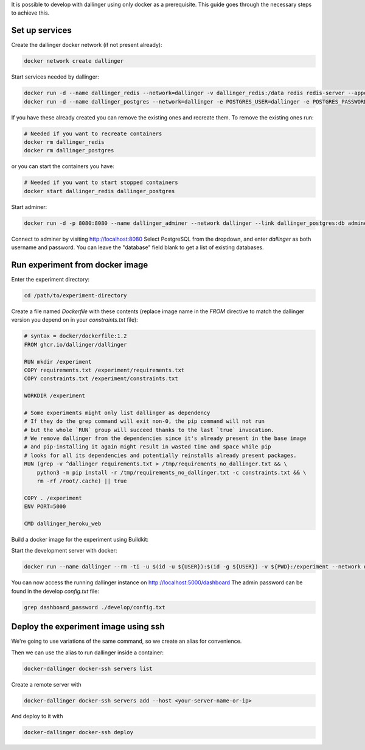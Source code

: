 It is possible to develop with dallinger using only docker as a prerequisite.
This guide goes through the necessary steps to achieve this.

Set up services
===============

Create the dallinger docker network (if not present already):

.. code-block:: shell

    docker network create dallinger

Start services needed by dallinger:

.. code-block:: shell

    docker run -d --name dallinger_redis --network=dallinger -v dallinger_redis:/data redis redis-server --appendonly yes
    docker run -d --name dallinger_postgres --network=dallinger -e POSTGRES_USER=dallinger -e POSTGRES_PASSWORD=dallinger -e POSTGRES_DB=dallinger -v dallinger_postgres:/var/lib/postgresql/data postgres:12

If you have these already created you can remove the existing ones and recreate them. To remove the existing ones run:

.. code-block:: shell

    # Needed if you want to recreate containers
    docker rm dallinger_redis
    docker rm dallinger_postgres

or you can start the containers you have:

.. code-block:: shell

    # Needed if you want to start stopped containers
    docker start dallinger_redis dallinger_postgres

Start adminer:

.. code-block:: shell

    docker run -d -p 8080:8080 --name dallinger_adminer --network dallinger --link dallinger_postgres:db adminer

Connect to adminer by visiting http://localhost:8080
Select PostgreSQL from the dropdown, and enter `dallinger` as both username and password. You can leave the "database" field blank to get a list of existing databases.


Run experiment from docker image
================================

Enter the experiment directory:

.. code-block:: shell

   cd /path/to/experiment-directory

Create a file named `Dockerfile` with these contents (replace image name in the `FROM` directive to match the dallinger version you depend on in your `constraints.txt` file):

.. code-block::

    # syntax = docker/dockerfile:1.2
    FROM ghcr.io/dallinger/dallinger

    RUN mkdir /experiment
    COPY requirements.txt /experiment/requirements.txt
    COPY constraints.txt /experiment/constraints.txt

    WORKDIR /experiment

    # Some experiments might only list dallinger as dependency
    # If they do the grep command will exit non-0, the pip command will not run
    # but the whole `RUN` group will succeed thanks to the last `true` invocation.
    # We remove dallinger from the dependencies since it's already present in the base image
    # and pip-installing it again might result in wasted time and space while pip
    # looks for all its dependencies and potentially reinstalls already present packages.
    RUN (grep -v ^dallinger requirements.txt > /tmp/requirements_no_dallinger.txt && \
        python3 -m pip install -r /tmp/requirements_no_dallinger.txt -c constraints.txt && \
        rm -rf /root/.cache) || true

    COPY . /experiment
    ENV PORT=5000

    CMD dallinger_heroku_web

Build a docker image for the experiment using Buildkit:

.. code-block:: shell
    EXPERIMENT_IMAGE=my-experiment
    DOCKER_BUILDKIT=1 docker build . -t ${EXPERIMENT_IMAGE}

Start the development server with docker:

.. code-block:: shell

    docker run --name dallinger --rm -ti -u $(id -u ${USER}):$(id -g ${USER}) -v ${PWD}:/experiment --network dallinger -p 5000:5000 -e FLASK_OPTIONS='-h 0.0.0.0' -e REDIS_URL=redis://dallinger_redis:6379 -e DATABASE_URL=postgresql://dallinger:dallinger@dallinger_postgres/dallinger ${EXPERIMENT_IMAGE} dallinger develop debug

You can now access the running dallinger instance on http://localhost:5000/dashboard
The admin password can be found in the develop `config.txt` file:

.. code-block:: shell

    grep dashboard_password ./develop/config.txt


Deploy the experiment image using ssh
=====================================

We're going to use variations of the same command, so we create an alias for convenience.

.. code-block:: shell
    # On Linux you can use:
    alias docker-dallinger='docker run --rm -ti -v /etc/group:/etc/group -v ~/.docker:/root/.docker -v ~/.local/share/dallinger/:/root/.local/share/dallinger/ -e HOME=/root -e DALLINGER_NO_EGG_BUILD=1 -v /var/run/docker.sock:/var/run/docker.sock -v $(readlink -f $SSH_AUTH_SOCK):/ssh-agent -e SSH_AUTH_SOCK=/ssh-agent -v ${PWD}:/experiment  ${EXPERIMENT_IMAGE} dallinger'

    # On Mac Os you can use:
    alias docker-dallinger='docker run --rm -ti -v /etc/group:/etc/group -v ~/.docker:/root/.docker -v ~/.local/share/dallinger/:/root/.local/share/dallinger/ -e HOME=/root -e DALLINGER_NO_EGG_BUILD=1 -v /var/run/docker.sock:/var/run/docker.sock -v  ~/.ssh:/root/.ssh -v ${PWD}:/experiment  ${EXPERIMENT_IMAGE} dallinger'


Then we can use the alias to run dallinger inside a container:

.. code-block:: shell

    docker-dallinger docker-ssh servers list

Create a remote server with

.. code-block:: shell

    docker-dallinger docker-ssh servers add --host <your-server-name-or-ip>

And deploy to it with

.. code-block:: shell

    docker-dallinger docker-ssh deploy
